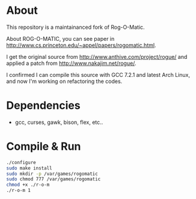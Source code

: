 * About 
This repository is a maintainanced fork of Rog-O-Matic.

About ROG-O-MATIC, you can see paper in http://www.cs.princeton.edu/~appel/papers/rogomatic.html.

I get the original source from http://www.anthive.com/project/rogue/ and applied a patch from http://www.nakajim.net/rogue/.

I confirmed I can compile this source with GCC 7.2.1 and latest Arch Linux, and now I'm working on refactoring the codes.  

* Dependencies
- gcc, curses, gawk, bison, flex, etc..
* Compile & Run
#+BEGIN_SRC bash
./configure
sudo make install
sudo mkdir -p /var/games/rogomatic
sudo chmod 777 /var/games/rogomatic
chmod +x ./r-o-m
./r-o-m 1
#+END_SRC

